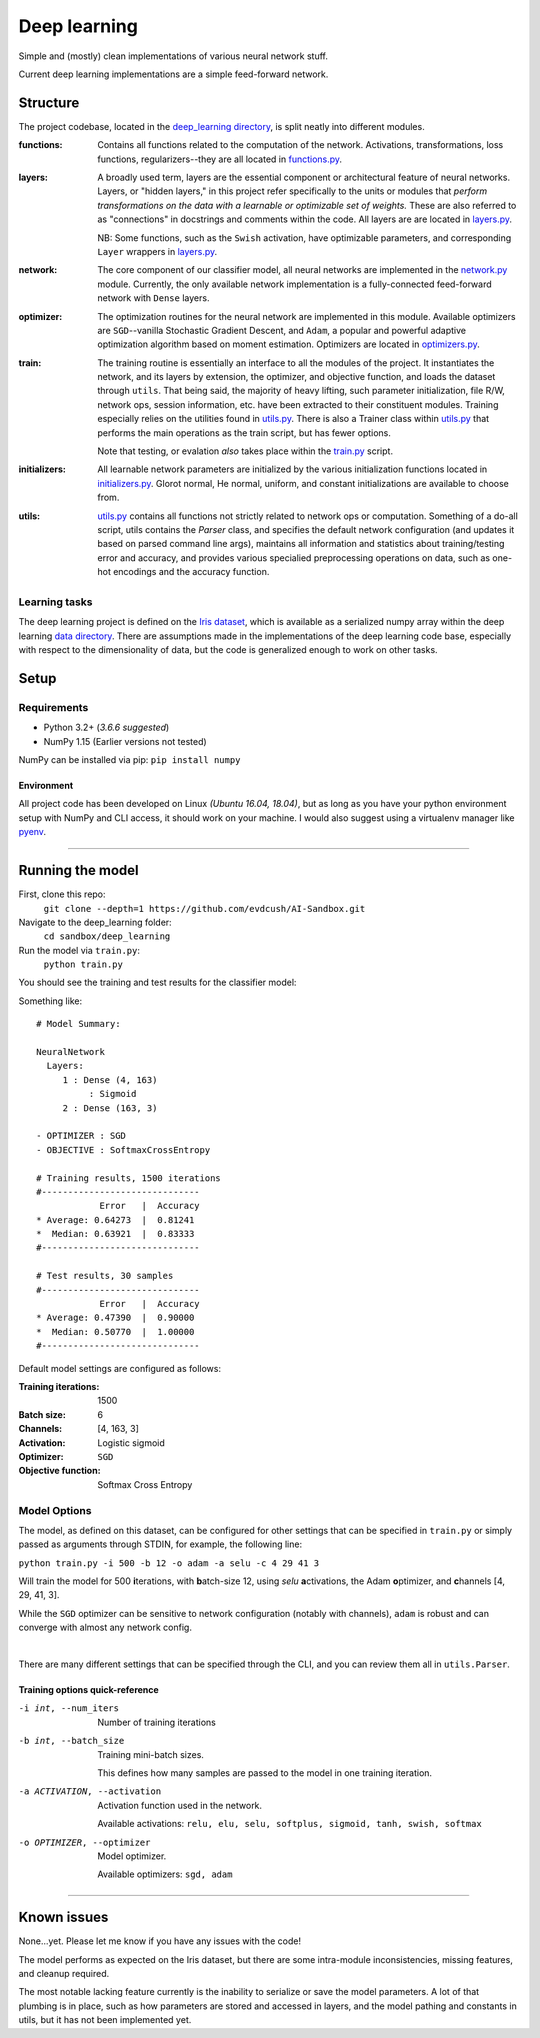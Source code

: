 #############
Deep learning
#############
Simple and (mostly) clean implementations of various neural network stuff.

Current deep learning implementations are a simple feed-forward network.

Structure
=========
The project codebase, located in the |deep_learning directory|_, is split neatly into different modules.

:functions: Contains all functions related to the computation of the network. Activations, transformations, loss functions, regularizers--they are all located in `functions.py`_.
:layers: A broadly used term, layers are the essential component or architectural feature of neural networks. Layers, or "hidden layers," in this project refer specifically to the units or modules that *perform transformations on the data with a learnable or optimizable set of weights.* These are also referred to as "connections" in docstrings and comments within the code. All layers are are located in `layers.py`_.

  NB: Some functions, such as the ``Swish`` activation, have optimizable parameters, and corresponding ``Layer`` wrappers in `layers.py`_.

:network: The core component of our classifier model, all neural networks are implemented in the `network.py`_ module. Currently, the only available network implementation is a fully-connected feed-forward network with ``Dense`` layers.
:optimizer: The optimization routines for the neural network are implemented in this module. Available optimizers are ``SGD``--vanilla Stochastic Gradient Descent, and ``Adam``, a popular and powerful adaptive optimization algorithm based on moment estimation. Optimizers are located in `optimizers.py`_.

:train: The training routine is essentially an interface to all the modules of the project. It instantiates the network, and its layers by extension, the optimizer, and objective function, and loads the dataset through ``utils``. That being said, the majority of heavy lifting, such parameter initialization, file R/W, network ops, session information, etc. have been extracted to their constituent modules. Training especially relies on the utilities found in `utils.py`_. There is also a Trainer class within `utils.py`_ that performs the main operations as the train script, but has fewer options.

    Note that testing, or evalation *also* takes place within the `train.py`_ script.

:initializers: All learnable network parameters are initialized by the various initialization functions located in `initializers.py`_. Glorot normal, He normal, uniform, and constant initializations are available to choose from.
:utils: `utils.py`_ contains all functions not strictly related to network ops or computation. Something of a do-all script, utils contains the `Parser` class, and specifies the default network configuration (and updates it based on parsed command line args), maintains all information and statistics about training/testing error and accuracy, and provides various specialied preprocessing operations on data, such as one-hot encodings and the accuracy function.


Learning tasks
--------------
The deep learning project is defined on the `Iris dataset`_, which is available as a serialized numpy array within the deep learning `data directory`_. There are assumptions made in the implementations of the deep learning code base, especially with respect to the dimensionality of data, but the code is generalized enough to work on other tasks.


Setup
=====

Requirements
------------
- Python 3.2+ (`3.6.6` *suggested*)
- NumPy 1.15 (Earlier versions not tested)

NumPy can be installed via pip: ``pip install numpy``

Environment
...........
All project code has been developed on Linux *(Ubuntu 16.04, 18.04)*, but as long as you have your python environment setup with NumPy and CLI access, it should work on your machine. I would also suggest using a virtualenv manager like pyenv_.

****

Running the model
=================
First, clone this repo:
    ``git clone --depth=1 https://github.com/evdcush/AI-Sandbox.git``
Navigate to the deep_learning folder:
    ``cd sandbox/deep_learning``
Run the model via ``train.py``:
    ``python train.py``

You should see the training and test results for the classifier model:

Something like::

    # Model Summary:

    NeuralNetwork
      Layers:
         1 : Dense (4, 163)
              : Sigmoid
         2 : Dense (163, 3)

    - OPTIMIZER : SGD
    - OBJECTIVE : SoftmaxCrossEntropy

    # Training results, 1500 iterations
    #------------------------------
                Error   |  Accuracy
    * Average: 0.64273  |  0.81241
    *  Median: 0.63921  |  0.83333
    #------------------------------

    # Test results, 30 samples
    #------------------------------
                Error   |  Accuracy
    * Average: 0.47390  |  0.90000
    *  Median: 0.50770  |  1.00000
    #------------------------------






Default model settings are configured as follows:

:Training iterations: 1500
:Batch size: 6
:Channels: [4, 163, 3]
:Activation: Logistic sigmoid
:Optimizer: ``SGD``
:Objective function: Softmax Cross Entropy


Model Options
-------------
The model, as defined on this dataset, can be configured for other settings that can be specified in ``train.py`` or simply passed as arguments through STDIN, for example, the following line:

``python train.py -i 500 -b 12 -o adam -a selu -c 4 29 41 3``

Will train the model for 500 **i**\ terations, with **b**\ atch-size 12, using `selu` **a**\ ctivations, the Adam **o**\ ptimizer, and **c**\ hannels [4, 29, 41, 3].


While the ``SGD`` optimizer can be sensitive to network configuration (notably with channels), ``adam`` is robust and can converge with almost any network config.


|

There are many different settings that can be specified through the CLI, and you can review them all in ``utils.Parser``.

Training options quick-reference
................................

-i int, --num_iters  Number of training iterations
-b int, --batch_size  Training mini-batch sizes.

    This defines how many samples are passed to the model in one training iteration.

-a ACTIVATION, --activation  Activation function used in the network.

    Available activations: ``relu, elu, selu, softplus, sigmoid, tanh, swish, softmax``

-o OPTIMIZER, --optimizer  Model optimizer.

    Available optimizers: ``sgd, adam``



****

Known issues
============
None...yet. Please let me know if you have any issues with the code!

The model performs as expected on the Iris dataset, but there are some intra-module inconsistencies, missing features, and cleanup required.

The most notable lacking feature currently is the inability to serialize or save the model parameters. A lot of that plumbing is in place, such as how parameters are stored and accessed in layers, and the model pathing and constants in utils, but it has not been implemented yet.


.. Substitutions:

.. PROJECT FILES:
.. _deep_learning directory: sandbox/deep_learning
.. |deep_learning directory| replace:: deep_learning directory
.. _functions.py: sandbox/deep_learning/functions.py
.. _layers.py: sandbox/deep_learning/layers.py
.. _network.py: sandbox/deep_learning/network.py
.. _initializers.py: sandbox/deep_learning/initializers.py
.. _optimizers.py: sandbox/deep_learning/optimizers.py
.. _utils.py: sandbox/deep_learning/utils.py
.. _train.py: sandbox/deep_learning/train.py

.. LOCAL FILES:
.. _BSD-3-Clause-Clear: LICENSE
.. _Iris dataset: https://en.wikipedia.org/wiki/Iris_flower_data_set

.. |Iris dataset| replace:: Iris dataset
.. _data directory: sandbox/data/Iris

.. OTHER:
.. _pyenv: https://github.com/pyenv/pyenv
.. |pyenv| replace:: pyenv
